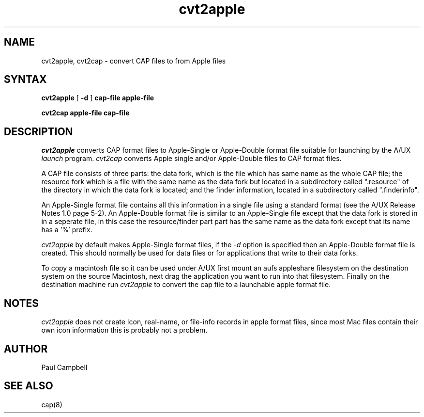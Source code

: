 .TH cvt2apple 1
.UC 4
.SH NAME
cvt2apple, cvt2cap \- convert CAP files to from Apple files
.SH SYNTAX
.B cvt2apple
[
.B \-d
] 
.B cap-file
.B apple-file
.PP
.B cvt2cap
.B apple-file
.B cap-file
.SH DESCRIPTION
.I cvt2apple
converts CAP format files to Apple-Single or Apple-Double format file suitable
for launching by the A/UX
.I launch
program.
.I cvt2cap 
converts Apple single and/or Apple-Double files to CAP format files.
.PP
A CAP file consists of three parts: the data fork, which is
the file which has same name as the whole CAP file; the resource fork
which is a file with the same name as the data fork but located
in a subdirectory called ".resource" of the directory in which the
data fork is located; and the finder information, located in a subdirectory
called ".finderinfo".
.PP
An Apple-Single format file contains all this information in a single file
using a standard format (see the A/UX Release Notes 1.0 page 5-2).
An Apple-Double
format file is similar to an Apple-Single file except that the data fork is
stored in in a seperate file, in this case the resource/finder part part has
the same name as the data fork except that its name has a '%' prefix.
.PP
.I cvt2apple 
by default makes Apple-Single format files, if the
.I \-d
option is specified then an Apple-Double format file is created. This should 
normally be used for data files or for applications that write to their 
data forks.
.PP
To copy a macintosh file so it can be used under A/UX first mount an aufs
appleshare filesystem on the destination system on the source Macintosh,
next drag the application you want to run into that filesystem. Finally
on the destination machine run
.I cvt2apple
to convert the cap file to a launchable apple format file.
.SH NOTES
.I cvt2apple
does not create Icon, real-name, or file-info records in apple format
files, since most Mac files contain their own icon information this
is probably not a problem.
.SH AUTHOR
Paul Campbell
.SH "SEE ALSO"
cap(8)
